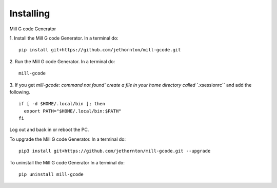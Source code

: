 ==========
Installing
==========

Mill G code Generator

1. Install the Mill G code Generator. In a terminal do:
::

    pip install git+https://github.com/jethornton/mill-gcode.git

2. Run the Mill G code Generator. In a terminal do:
::

    mill-gcode
    
3. If you get `mill-gcode: command not found' create a file in your home
directory called ``.xsessionrc`` and add the following.
::

  if [ -d $HOME/.local/bin ]; then
    export PATH="$HOME/.local/bin:$PATH"
  fi

Log out and back in or reboot the PC.

To upgrade the Mill G code Generator. In a terminal do:
::

    pip3 install git+https://github.com/jethornton/mill-gcode.git --upgrade


To uninstall the Mill G code Generator In a terminal do:
::

    pip uninstall mill-gcode

